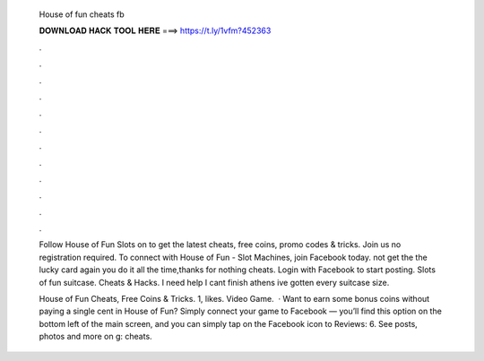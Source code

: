   House of fun cheats fb
  
  
  
  𝐃𝐎𝐖𝐍𝐋𝐎𝐀𝐃 𝐇𝐀𝐂𝐊 𝐓𝐎𝐎𝐋 𝐇𝐄𝐑𝐄 ===> https://t.ly/1vfm?452363
  
  
  
  .
  
  
  
  .
  
  
  
  .
  
  
  
  .
  
  
  
  .
  
  
  
  .
  
  
  
  .
  
  
  
  .
  
  
  
  .
  
  
  
  .
  
  
  
  .
  
  
  
  .
  
  Follow House of Fun Slots on  to get the latest cheats, free coins, promo codes & tricks. Join us no registration required. To connect with House of Fun - Slot Machines, join Facebook today. not get the the lucky card again you do it all the time,thanks for nothing cheats. Login with Facebook to start posting. Slots of fun suitcase. Cheats & Hacks. I need help I cant finish athens ive gotten every suitcase size.
  
  House of Fun Cheats, Free Coins & Tricks. 1, likes. Video Game.  · Want to earn some bonus coins without paying a single cent in House of Fun? Simply connect your game to Facebook — you’ll find this option on the bottom left of the main screen, and you can simply tap on the Facebook icon to Reviews: 6. See posts, photos and more on g: cheats.

